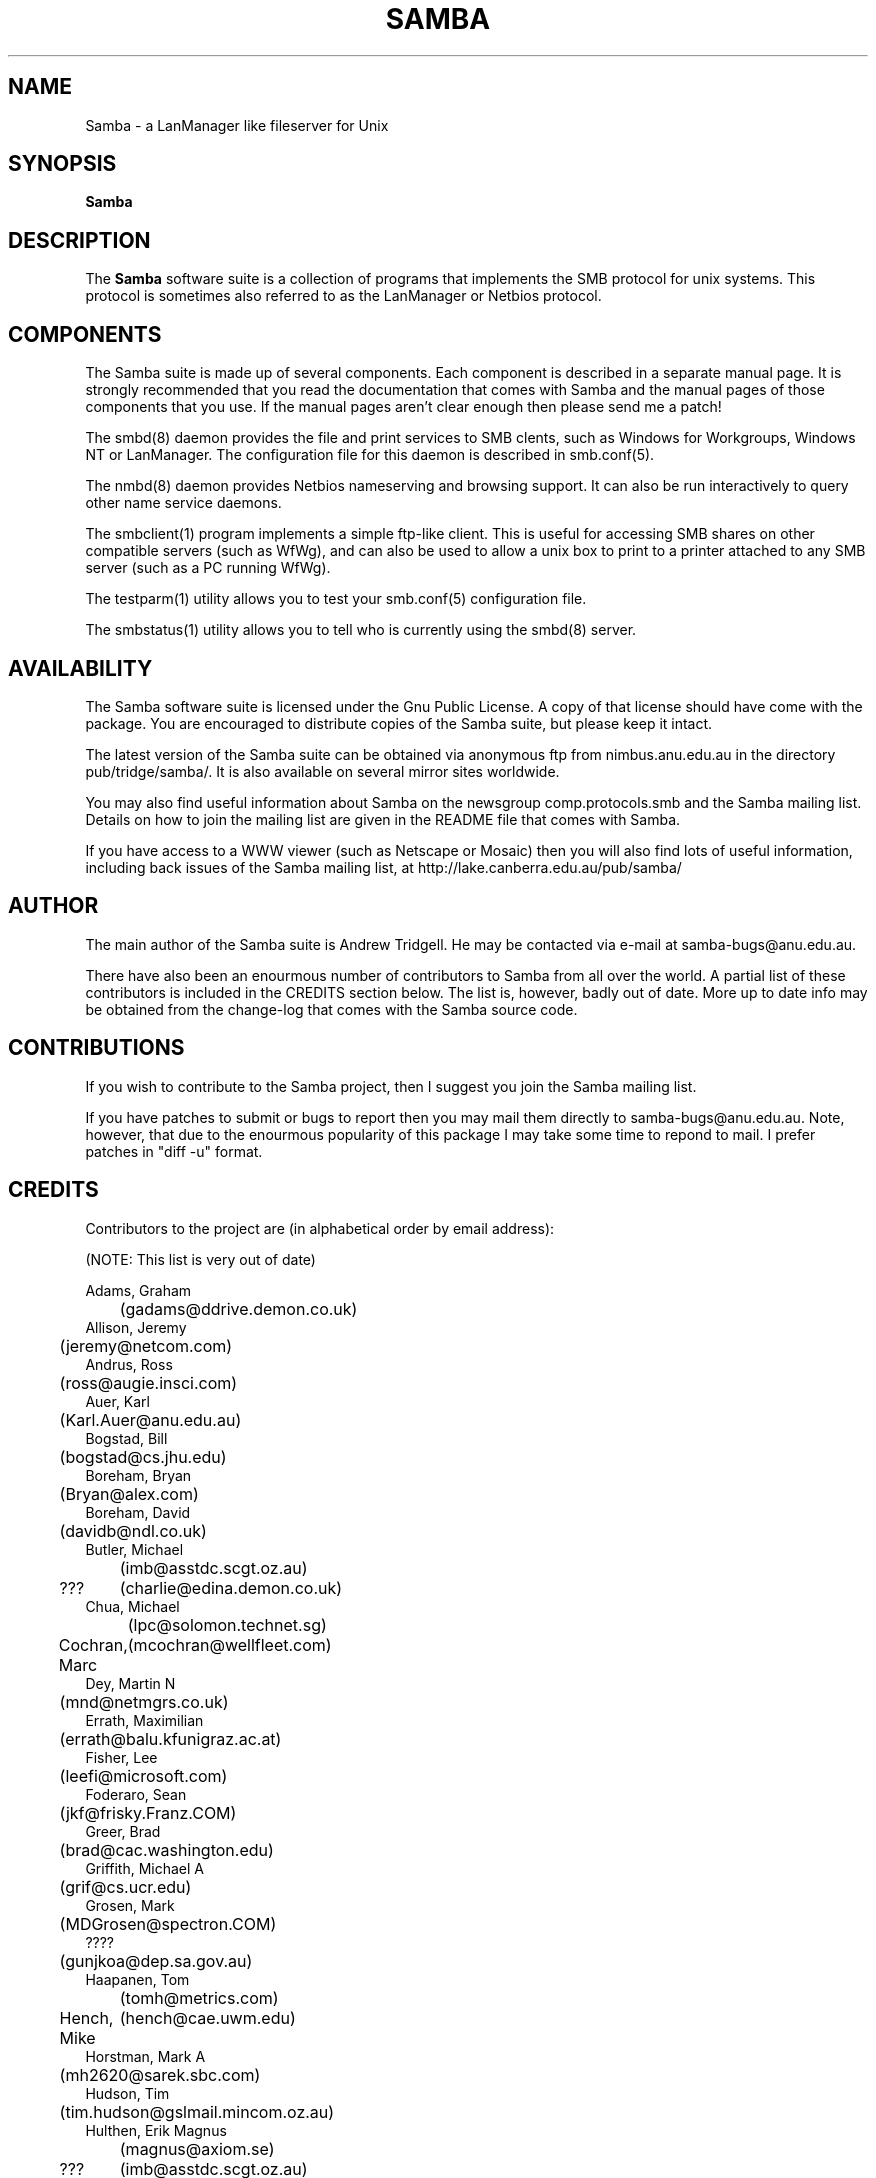 .TH SAMBA 7 29/3/95 Samba Samba
.SH NAME
Samba \- a LanManager like fileserver for Unix
.SH SYNOPSIS
.B Samba
.SH DESCRIPTION
The
.B Samba
software suite is a collection of programs that implements the SMB
protocol for unix systems. This protocol is sometimes also referred to
as the LanManager or Netbios protocol.

.SH COMPONENTS

The Samba suite is made up of several components. Each component is
described in a separate manual page. It is strongly recommended that
you read the documentation that comes with Samba and the manual pages
of those components that you use. If the manual pages aren't clear
enough then please send me a patch!

The smbd(8) daemon provides the file and print services to SMB clents,
such as Windows for Workgroups, Windows NT or LanManager. The
configuration file for this daemon is described in smb.conf(5).

The nmbd(8) daemon provides Netbios nameserving and browsing
support. It can also be run interactively to query other name service
daemons.

The smbclient(1) program implements a simple ftp-like client. This is
useful for accessing SMB shares on other compatible servers (such as
WfWg), and can also be used to allow a unix box to print to a printer
attached to any SMB server (such as a PC running WfWg).

The testparm(1) utility allows you to test your smb.conf(5)
configuration file.

The smbstatus(1) utility allows you to tell who is currently using the
smbd(8) server.

.SH AVAILABILITY

The Samba software suite is licensed under the Gnu Public License. A
copy of that license should have come with the package. You are
encouraged to distribute copies of the Samba suite, but please keep it
intact.

The latest version of the Samba suite can be obtained via anonymous
ftp from nimbus.anu.edu.au in the directory pub/tridge/samba/. It is
also available on several mirror sites worldwide.

You may also find useful information about Samba on the newsgroup
comp.protocols.smb and the Samba mailing list. Details on how to join
the mailing list are given in the README file that comes with Samba.

If you have access to a WWW viewer (such as Netscape or Mosaic) then
you will also find lots of useful information, including back issues
of the Samba mailing list, at http://lake.canberra.edu.au/pub/samba/

.SH AUTHOR

The main author of the Samba suite is Andrew Tridgell. He may be
contacted via e-mail at samba-bugs@anu.edu.au.

There have also been an enourmous number of contributors to Samba from
all over the world. A partial list of these contributors is included
in the CREDITS section below. The list is, however, badly out of
date. More up to date info may be obtained from the change-log that
comes with the Samba source code.

.SH CONTRIBUTIONS

If you wish to contribute to the Samba project, then I suggest you
join the Samba mailing list.

If you have patches to submit or bugs to report then you may mail them
directly to samba-bugs@anu.edu.au. Note, however, that due to the
enourmous popularity of this package I may take some time to repond to
mail. I prefer patches in "diff -u" format.

.SH CREDITS

Contributors to the project are (in alphabetical order by email address):

(NOTE: This list is very out of date)

 Adams, Graham
 	(gadams@ddrive.demon.co.uk)
 Allison, Jeremy
 	(jeremy@netcom.com)
 Andrus, Ross
 	(ross@augie.insci.com)
 Auer, Karl
 	(Karl.Auer@anu.edu.au)
 Bogstad, Bill
 	(bogstad@cs.jhu.edu)
 Boreham, Bryan
 	(Bryan@alex.com)
 Boreham, David
 	(davidb@ndl.co.uk)
 Butler, Michael
 	(imb@asstdc.scgt.oz.au)
 ???
	(charlie@edina.demon.co.uk)
 Chua, Michael
 	(lpc@solomon.technet.sg)
 Cochran, Marc
	(mcochran@wellfleet.com)
 Dey, Martin N
 	(mnd@netmgrs.co.uk)
 Errath, Maximilian
 	(errath@balu.kfunigraz.ac.at)
 Fisher, Lee
 	(leefi@microsoft.com)
 Foderaro, Sean
 	(jkf@frisky.Franz.COM)
 Greer, Brad
 	(brad@cac.washington.edu)
 Griffith, Michael A
 	(grif@cs.ucr.edu)
 Grosen, Mark
 	(MDGrosen@spectron.COM)
 ????
 	(gunjkoa@dep.sa.gov.au)
 Haapanen, Tom
 	(tomh@metrics.com)
 Hench, Mike
	(hench@cae.uwm.edu)
 Horstman, Mark A
 	(mh2620@sarek.sbc.com)
 Hudson, Tim
 	(tim.hudson@gslmail.mincom.oz.au)
 Hulthen, Erik Magnus
 	(magnus@axiom.se)
 ???
	(imb@asstdc.scgt.oz.au)
 Iversen, Per Steinar
 	(iversen@dsfys1.fi.uib.no)
 Kaara, Pasi
 	(ppk@atk.tpo.fi)
 Karman, Merik
 	(merik@blackadder.dsh.oz.au)
 Kiff, Martin
 	(mgk@newton.npl.co.uk)
 Kiick, Chris
 	(cjkiick@flinx.b11.ingr.com)
 Kukulies, Christoph
 	(kuku@acds.physik.rwth-aachen.de)
 ???
	(lance@fox.com)
 Lendecke, Volker
 	(lendecke@namu01.gwdg.de)
 ???
 	(lonnie@itg.ti.com)
 Mahoney, Paul Thomas
 	(ptm@xact1.xact.com)
 Mauelshagen, Heinz
 	(mauelsha@ez.da.telekom.de)
 Merrick, Barry G
 	(bgm@atml.co.uk)
 Mol, Marcel
 	(marcel@fanout.et.tudeflt.nl)
 ???
	(njw@cpsg.com.au)
 ???
	(noses@oink.rhein.de)
 Owens, John
 	(john@micros.com)
 Pierson, Jacques
 	(pierson@ketje.enet.dec.com)
 Powell, Mark
 	(mark@scot1.ucsalf.ac.uk)
 Reiz, Steven
 	(sreiz@aie.nl)
 Schlaeger, Joerg
 	(joergs@toppoint.de)
 S{rkel{, Vesa
 	(vesku@rankki.kcl.fi)
 Tridgell, Andrew
 	(samba-bugs@anu.edu.au)
 Troyer, Dean
 	(troyer@saifr00.ateng.az.honeywell.com)
 Wakelin, Ross
 	(rossw@march.co.uk)
 Wessels, Stefan
 	(SWESSELS@dos-lan.cs.up.ac.za)
 Young, Ian A
 	(iay@threel.co.uk)
 van der Zwan, Paul
 	(paulzn@olivetti.nl)


